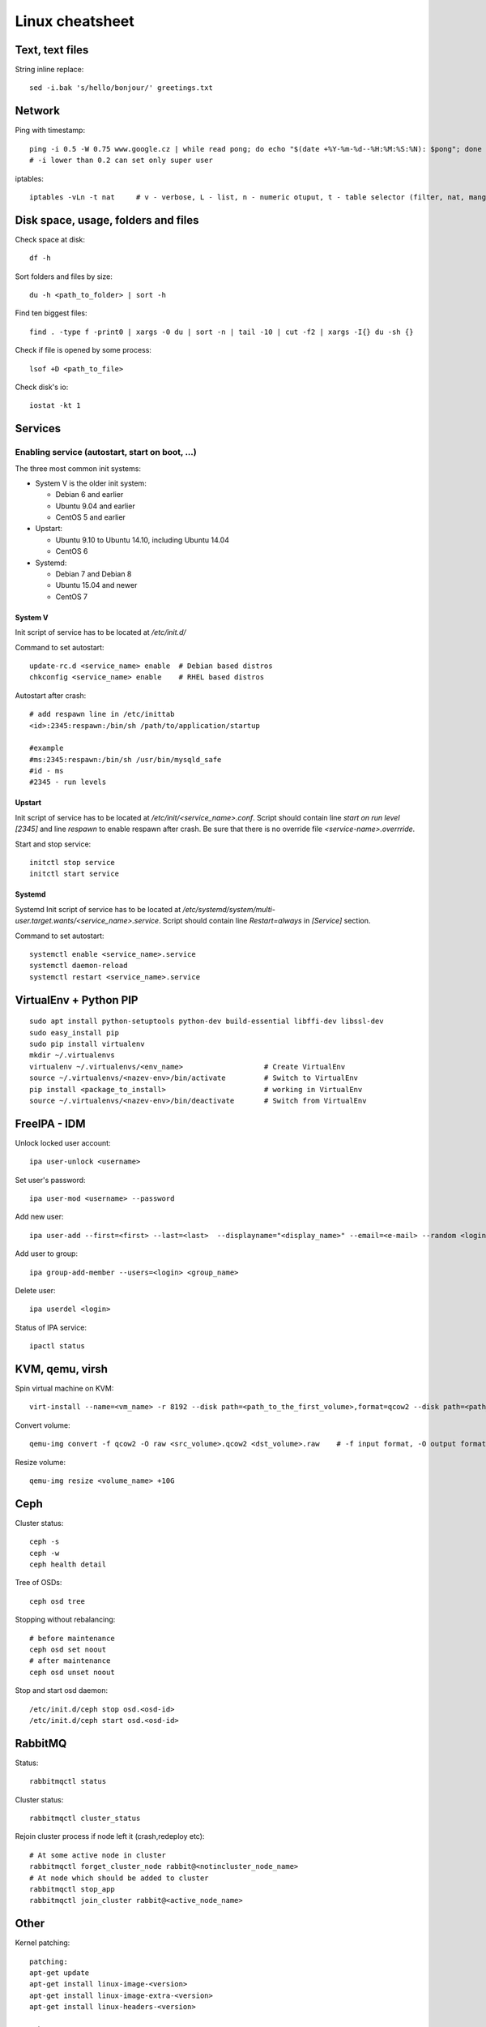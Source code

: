 ********************
Linux cheatsheet
********************

Text, text files
################

String inline replace::

 sed -i.bak 's/hello/bonjour/' greetings.txt

Network
#######

Ping with timestamp::

 ping -i 0.5 -W 0.75 www.google.cz | while read pong; do echo "$(date +%Y-%m-%d--%H:%M:%S:%N): $pong"; done
 # -i lower than 0.2 can set only super user

iptables::

 iptables -vLn -t nat     # v - verbose, L - list, n - numeric otuput, t - table selector (filter, nat, mangle, raw, security)

Disk space, usage, folders and files
####################

Check space at disk::

 df -h

Sort folders and files by size::

 du -h <path_to_folder> | sort -h

Find ten biggest files::

 find . -type f -print0 | xargs -0 du | sort -n | tail -10 | cut -f2 | xargs -I{} du -sh {}

Check if file is opened by some process::

 lsof +D <path_to_file>

Check disk's io::

 iostat -kt 1

Services
##############

Enabling service (autostart, start on boot, ...)
************************************************

The three most common init systems:

* System V is the older init system:

  * Debian 6 and earlier
  * Ubuntu 9.04 and earlier
  * CentOS 5 and earlier

* Upstart:

  * Ubuntu 9.10 to Ubuntu 14.10, including Ubuntu 14.04
  * CentOS 6

* Systemd:

  * Debian 7 and Debian 8
  * Ubuntu 15.04 and newer
  * CentOS 7

System V
===================

Init script of service has to be located at */etc/init.d/*

Command to set autostart::

 update-rc.d <service_name> enable  # Debian based distros
 chkconfig <service_name> enable    # RHEL based distros

Autostart after crash::

 # add respawn line in /etc/inittab
 <id>:2345:respawn:/bin/sh /path/to/application/startup

 #example
 #ms:2345:respawn:/bin/sh /usr/bin/mysqld_safe
 #id - ms
 #2345 - run levels

Upstart
=======

Init script of service has to be located at */etc/init/<service_name>.conf*. Script should contain line *start on run level [2345]* and line *respawn* to enable respawn after crash. Be sure that there is no override file *<service-name>.overrride*.

Start and stop service::

 initctl stop service
 initctl start service

Systemd
=======

Systemd Init script of service has to be located at */etc/systemd/system/multi-user.target.wants/<service_name>.service*. Script should contain line *Restart=always* in *[Service]* section.

Command to set autostart::

 systemctl enable <service_name>.service
 systemctl daemon-reload
 systemctl restart <service_name>.service

VirtualEnv + Python PIP
#######################

::

 sudo apt install python-setuptools python-dev build-essential libffi-dev libssl-dev
 sudo easy_install pip
 sudo pip install virtualenv
 mkdir ~/.virtualenvs
 virtualenv ~/.virtualenvs/<env_name>                   # Create VirtualEnv
 source ~/.virtualenvs/<nazev-env>/bin/activate         # Switch to VirtualEnv
 pip install <package_to_install>                       # working in VirtualEnv
 source ~/.virtualenvs/<nazev-env>/bin/deactivate       # Switch from VirtualEnv

FreeIPA - IDM
##############

Unlock locked user account::

 ipa user-unlock <username>

Set user's password::

 ipa user-mod <username> --password

Add new user::

 ipa user-add --first=<first> --last=<last>  --displayname="<display_name>" --email=<e-mail> --random <login>

Add user to group::

 ipa group-add-member --users=<login> <group_name>

Delete user::

 ipa userdel <login>

Status of IPA service::

 ipactl status

KVM, qemu, virsh
#################

Spin virtual machine on KVM::

 virt-install --name=<vm_name> -r 8192 --disk path=<path_to_the_first_volume>,format=qcow2 --disk path=<path_to_the_second_volume>,format=qcow2 --os-type linux --os-variant rhel7.0 --network bridge=<bridge_name> --network bridge=<bridge_name> --network bridge=<bridge_name> --autostart --graphics spice --import --vcpus 4

Convert volume::

 qemu-img convert -f qcow2 -O raw <src_volume>.qcow2 <dst_volume>.raw    # -f input format, -O output format

Resize volume::

 qemu-img resize <volume_name> +10G

Ceph
#####

Cluster status::

 ceph -s
 ceph -w
 ceph health detail

Tree of OSDs::

 ceph osd tree

Stopping without rebalancing::

 # before maintenance
 ceph osd set noout
 # after maintenance
 ceph osd unset noout

Stop and start osd daemon::

 /etc/init.d/ceph stop osd.<osd-id>
 /etc/init.d/ceph start osd.<osd-id>

RabbitMQ
########

Status::

  rabbitmqctl status

Cluster status::

  rabbitmqctl cluster_status

Rejoin cluster process if node left it (crash,redeploy etc)::

  # At some active node in cluster
  rabbitmqctl forget_cluster_node rabbit@<notincluster_node_name>
  # At node which should be added to cluster
  rabbitmqctl stop_app
  rabbitmqctl join_cluster rabbit@<active_node_name>

Other
#####

Kernel patching::

 patching:
 apt-get update
 apt-get install linux-image-<version>
 apt-get install linux-image-extra-<version>
 apt-get install linux-headers-<version>

 reboot

Random string generator (e.g. password)::

  < /dev/urandom tr -dc [:alnum:] | head -c12

BYOBU / TMUX swap windows - change window position::

 swap-window -s 3 -t 1      # Window 3 swaped to window 1

Guestfish - data manipulation in qcow2 volume::

 guestfish --rw -a volume_name.qcow2
 ><fs> run
 ><fs> list-filesystems
 /dev/sda1: xfs
 ><fs> mount /dev/sda1 /
 ><fs> vi /etc/shadow
 ><fs> quit

Hash password into passwd format::

 openssl passwd -1 password

VirtualBox serial port in Windows::

 # in Settings, tab serial ports:
 # enable serial port, select host pipe, unselect connect to existing pipe
 # Port/File path: \\.\pipe\COM1
 # OK
